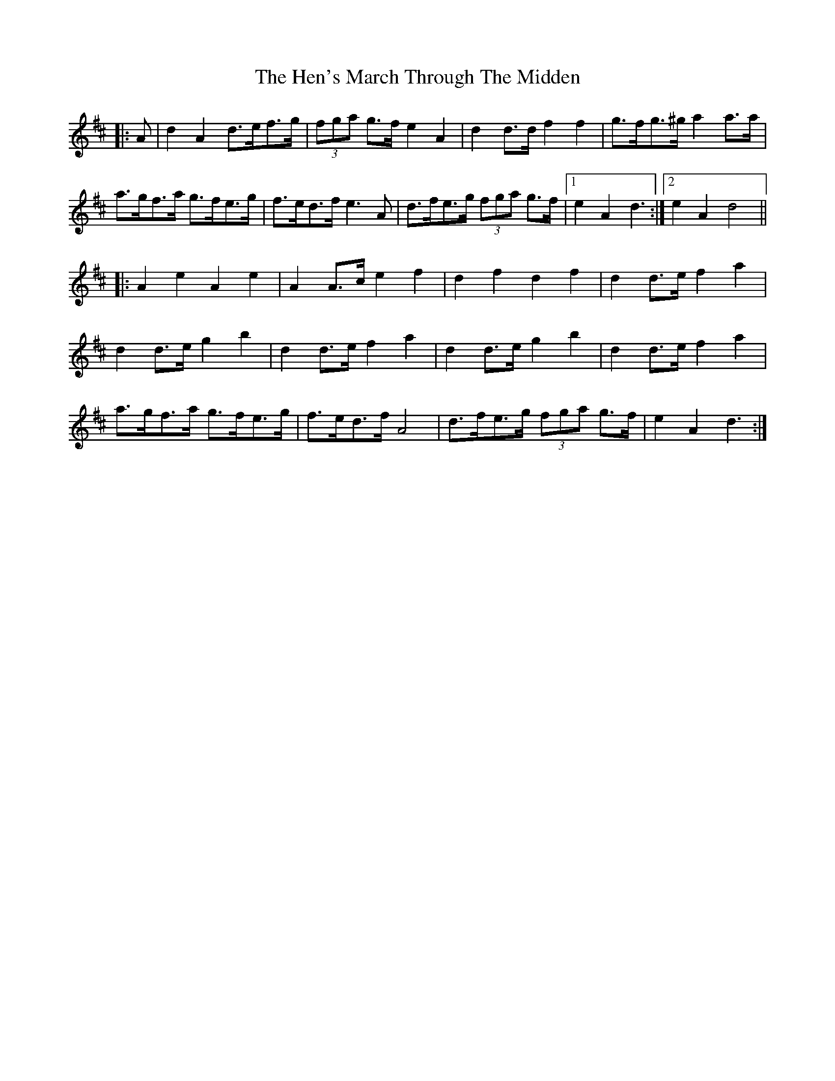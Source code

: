 X: 17161
T: Hen's March Through The Midden, The
R: march
M: 
K: Dmajor
|:A|d2 A2 d>ef>g|(3fga g>f e2 A2|d2 d>d f2 f2|g>fg>^g a2 a>a|
a>gf>a g>fe>g|f>ed>f e3 A|d>fe>g (3fga g>f|1 e2 A2 d3:|2 e2 A2 d4||
|:A2 e2 A2 e2|A2 A>c e2 f2|d2 f2 d2 f2|d2 d>e f2 a2|
d2 d>e g2 b2|d2 d>e f2 a2|d2 d>e g2 b2|d2 d>e f2 a2|
a>gf>a g>fe>g|f>ed>f A4|d>fe>g (3fga g>f|e2 A2 d3:|

